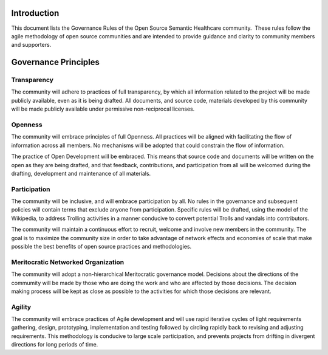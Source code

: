 Introduction
============

This document lists the Governance Rules of the Open Source Semantic Healthcare
community.  These rules follow the agile methodology of open source communities
and are intended to provide guidance and clarity to community members and
supporters.

Governance Principles
=====================

Transparency
------------

The community will adhere to practices of full transparency, by which all
information related to the project will be made publicly available, even as it
is being drafted. All documents, and source code, materials developed by this
community will be made publicly available under permissive non-reciprocal
licenses.

Openness
--------

The community will embrace principles of full Openness. All
practices will be aligned with facilitating the flow of information across all
members. No mechanisms will be adopted that could constrain the flow of
information.

The practice of Open Development will be embraced. This means that source code
and documents will be written on the open as they are being drafted, and that
feedback, contributions, and participation from all will be welcomed during the
drafting, development and maintenance of all materials.

Participation
-------------

The community will be inclusive, and will embrace participation by all.
No rules in the governance and subsequent policies will contain terms that
exclude anyone from participation. Specific rules will be drafted, using the 
model of the Wikipedia, to address Trolling activities in a manner conducive to
convert potential Trolls and vandals into contributors.

The community will maintain a continuous effort to recruit, welcome and
involve new members in the community. The goal is to maximize the
community size in order to take advantage of network effects and economies
of scale that make possible the best benefits of open source
practices and methodologies.

Meritocratic Networked Organization
-----------------------------------

The community will adopt a non-hierarchical Meritocratic governance model. 
Decisions about the directions of the commumity will be made by those who are doing the
work and who are affected by those decisions. The decision making process will be
kept as close as possible to the activities for which those decisions
are relevant.

Agility
-------

The community will embrace practices of Agile development and will use rapid
iterative cycles of light requirements gathering, design, prototyping,
implementation and testing followed by circling rapidly back to revising and adjusting
requirements. This methodology is conducive to large scale participation, and
prevents projects from drifting in divergent directions for long periods of time.

